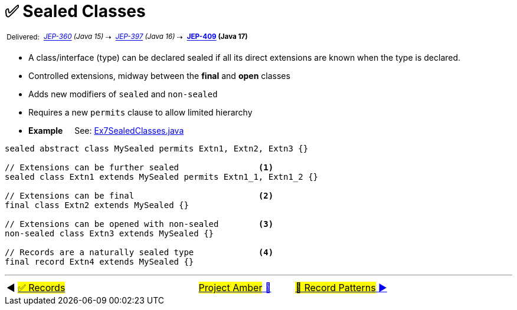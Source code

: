 = ✅ Sealed Classes
:icons: font

^&nbsp;Delivered:&nbsp;^
_^https://openjdk.java.net/jeps/360[JEP-360]&nbsp;(Java&nbsp;15)^_^&nbsp;⇢&nbsp;^
_^https://openjdk.java.net/jeps/397[JEP-397]&nbsp;(Java&nbsp;16)^_^&nbsp;⇢&nbsp;^
*^https://openjdk.java.net/jeps/409[JEP-409]&nbsp;(Java&nbsp;17)^*

* A class/interface (type) can be declared sealed if all its direct extensions are known when the type is declared.
* Controlled extensions, midway between the *final* and *open* classes

* Adds new modifiers of `sealed` and `non-sealed`

* Requires a new `permits` clause to allow limited hierarchy

* *Example* &nbsp;&nbsp;&nbsp;&nbsp;See: link:../../src/none/cgutils/amber/Ex7SealedClasses.java[Ex7SealedClasses.java]

[source,java,linenums]
----
sealed abstract class MySealed permits Extn1, Extn2, Extn3 {}

// Extensions can be further sealed                <1>
sealed class Extn1 extends MySealed permits Extn1_1, Extn1_2 {}

// Extensions can be final                         <2>
final class Extn2 extends MySealed {}

// Extensions can be opened with non-sealed        <3>
non-sealed class Extn3 extends MySealed {}

// Records are a naturally sealed type             <4>
final record Extn4 extends MySealed {}

----


'''

[caption=" ", .center, cols="<40%, ^20%, >40%", width=95%, grid=none, frame=none]
|===
| ◀️ link:06_JEP395.adoc[#✅ Records#]
| link:00_WhatIsProjectAmber.adoc[#Project Amber# 🔼]
| link:08_JEP405.adoc[#🚧 Record Patterns# ▶️]
|===
